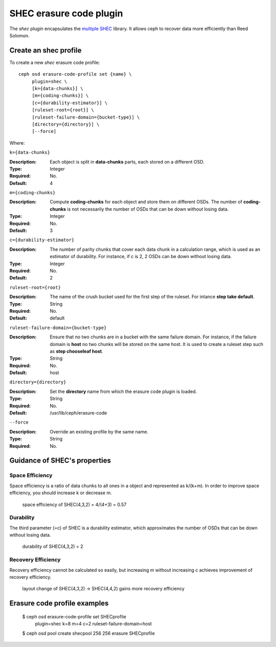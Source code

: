 ========================
SHEC erasure code plugin
========================

The *shec* plugin encapsulates the `multiple SHEC
<https://wiki.ceph.com/Planning/Blueprints/Hammer/Shingled_Erasure_Code_(SHEC)>`_
library. It allows ceph to recover data more efficiently than Reed Solomon.

Create an shec profile
======================

To create a new *shec* erasure code profile::

        ceph osd erasure-code-profile set {name} \
             plugin=shec \
             [k={data-chunks}] \
             [m={coding-chunks}] \
             [c={durability-estimator}] \
             [ruleset-root={root}] \
             [ruleset-failure-domain={bucket-type}] \
             [directory={directory}] \
             [--force]

Where:

``k={data-chunks}``

:Description: Each object is split in **data-chunks** parts,
              each stored on a different OSD.

:Type: Integer
:Required: No.
:Default: 4

``m={coding-chunks}``

:Description: Compute **coding-chunks** for each object and store them on
              different OSDs. The number of **coding-chunks** is not necessarily
              the number of OSDs that can be down without losing data.

:Type: Integer
:Required: No.
:Default: 3

``c={durability-estimator}``

:Description: The number of parity chunks that cover each data chunk in a
              calculation range, which is used as an estimator of durability.
              For instance, if c is 2, 2 OSDs can be down without losing data.

:Type: Integer
:Required: No.
:Default: 2

``ruleset-root={root}``

:Description: The name of the crush bucket used for the first step of
              the ruleset. For intance **step take default**.

:Type: String
:Required: No.
:Default: default

``ruleset-failure-domain={bucket-type}``

:Description: Ensure that no two chunks are in a bucket with the same
              failure domain. For instance, if the failure domain is
              **host** no two chunks will be stored on the same
              host. It is used to create a ruleset step such as **step
              chooseleaf host**.

:Type: String
:Required: No.
:Default: host

``directory={directory}``

:Description: Set the **directory** name from which the erasure code
              plugin is loaded.

:Type: String
:Required: No.
:Default: /usr/lib/ceph/erasure-code

``--force``

:Description: Override an existing profile by the same name.

:Type: String
:Required: No.

Guidance of SHEC's properties
=============================

Space Efficiency
----------------

Space efficiency is a ratio of data chunks to all ones in a object and
represented as k/(k+m).
In order to improve space efficiency, you should increase k or decrease m.

        space efficiency of SHEC(4,3,2) = 4/(4+3) = 0.57

Durability
----------

The third parameter (=c) of SHEC is a durability estimator, which approximates
the number of OSDs that can be down without losing data.

        durability of SHEC(4,3,2) = 2

Recovery Efficiency
-------------------

Recovery efficiency cannot be calculated so easily, but increasing m without
increasing c achieves improvement of recovery efficiency.

        layout change of SHEC(4,3,2) -> SHEC(4,4,2) gains more recovery efficiency

Erasure code profile examples
=============================

        $ ceph osd erasure-code-profile set SHECprofile \
             plugin=shec \
             k=8 m=4 c=2 \
             ruleset-failure-domain=host
        $ ceph osd pool create shecpool 256 256 erasure SHECprofile

